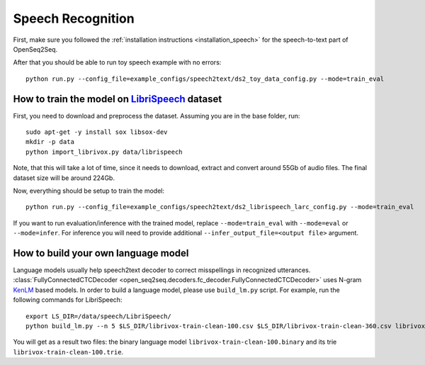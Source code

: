 Speech Recognition
==================

First, make sure you followed the :ref:`installation instructions <installation_speech>`
for the speech-to-text part of OpenSeq2Seq.


After that you should be able to run toy speech example with no errors::

    python run.py --config_file=example_configs/speech2text/ds2_toy_data_config.py --mode=train_eval

How to train the model on `LibriSpeech <http://www.openslr.org/12>`_ dataset
----------------------------------------------------------------------------

First, you need to download and preprocess the dataset.
Assuming you are in the base folder, run::

    sudo apt-get -y install sox libsox-dev
    mkdir -p data
    python import_librivox.py data/librispeech

Note, that this will take a lot of time, since
it needs to download, extract and convert around 55Gb of audio files. The final
dataset size will be around 224Gb.

Now, everything should be setup to train the model::

    python run.py --config_file=example_configs/speech2text/ds2_librispeech_larc_config.py --mode=train_eval

If you want to run evaluation/inference with the trained model, replace
``--mode=train_eval`` with ``--mode=eval`` or ``--mode=infer``.
For inference you will need to provide additional
``--infer_output_file=<output file>`` argument.

How to build your own language model
------------------------------------

Language models usually help speech2text decoder to correct misspellings in recognized utterances.
:class:`FullyConnectedCTCDecoder <open_seq2seq.decoders.fc_decoder.FullyConnectedCTCDecoder>` uses N-gram `KenLM <https://github.com/kpu/kenlm>`_ based models.
In order to build a language model, please use ``build_lm.py`` script.
For example, run the following commands for LibriSpeech::

    export LS_DIR=/data/speech/LibriSpeech/
    python build_lm.py --n 5 $LS_DIR/librivox-train-clean-100.csv $LS_DIR/librivox-train-clean-360.csv librivox-train-other-500.csv

You will get as a result two files: the binary language model ``librivox-train-clean-100.binary`` and its trie ``librivox-train-clean-100.trie``.


